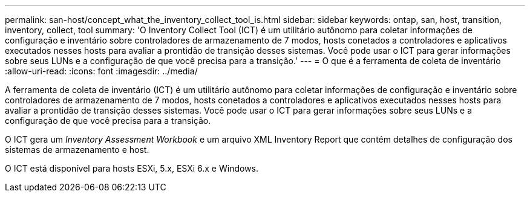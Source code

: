 ---
permalink: san-host/concept_what_the_inventory_collect_tool_is.html 
sidebar: sidebar 
keywords: ontap, san, host, transition, inventory, collect, tool 
summary: 'O Inventory Collect Tool (ICT) é um utilitário autônomo para coletar informações de configuração e inventário sobre controladores de armazenamento de 7 modos, hosts conetados a controladores e aplicativos executados nesses hosts para avaliar a prontidão de transição desses sistemas. Você pode usar o ICT para gerar informações sobre seus LUNs e a configuração de que você precisa para a transição.' 
---
= O que é a ferramenta de coleta de inventário
:allow-uri-read: 
:icons: font
:imagesdir: ../media/


[role="lead"]
A ferramenta de coleta de inventário (ICT) é um utilitário autônomo para coletar informações de configuração e inventário sobre controladores de armazenamento de 7 modos, hosts conetados a controladores e aplicativos executados nesses hosts para avaliar a prontidão de transição desses sistemas. Você pode usar o ICT para gerar informações sobre seus LUNs e a configuração de que você precisa para a transição.

O ICT gera um _Inventory Assessment Workbook_ e um arquivo XML Inventory Report que contém detalhes de configuração dos sistemas de armazenamento e host.

O ICT está disponível para hosts ESXi, 5.x, ESXi 6.x e Windows.
